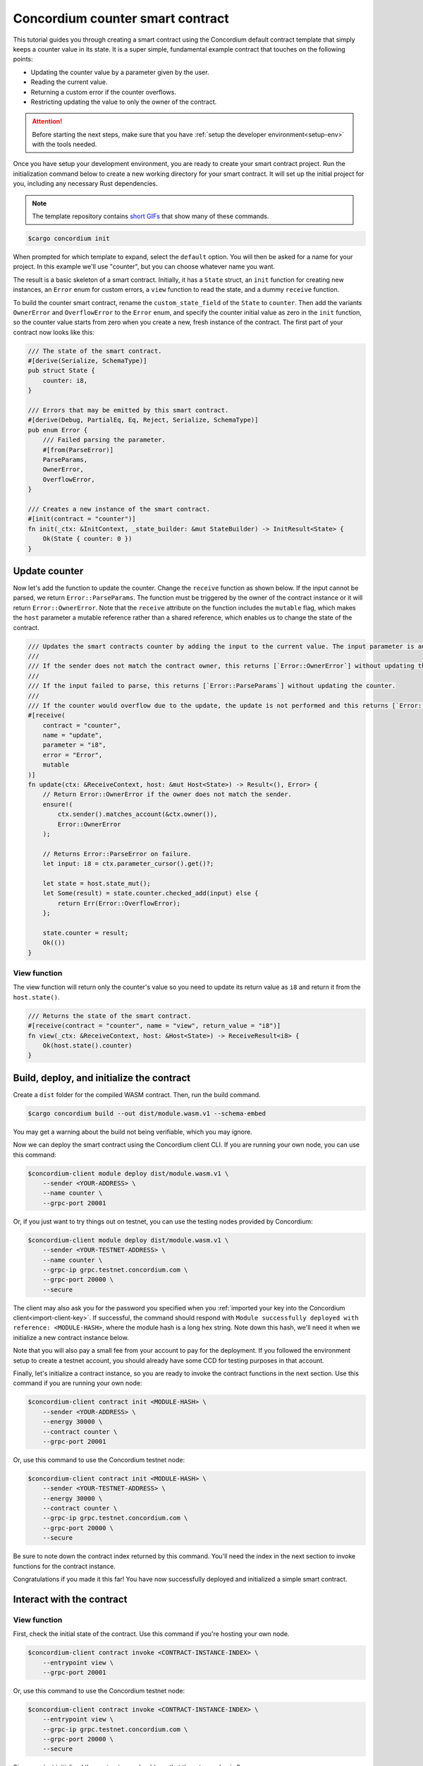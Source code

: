 .. _counter-sc:

=================================
Concordium counter smart contract
=================================

This tutorial guides you through creating a smart contract using the Concordium default contract template that simply keeps a counter value in its state. It is a super simple, fundamental example contract that touches on the following points:

- Updating the counter value by a parameter given by the user.
- Reading the current value.
- Returning a custom error if the counter overflows.
- Restricting updating the value to only the owner of the contract.

.. Attention::

   Before starting the next steps, make sure that you have :ref:`setup the developer environment<setup-env>` with the tools needed.

Once you have setup your development environment, you are ready to create your smart contract project. Run the initialization command below to create a new working directory for your smart contract. It will set up the initial project for you, including any necessary Rust dependencies.

.. Note::

    The template repository contains `short GIFs <https://github.com/Concordium/concordium-rust-smart-contracts/tree/main/templates>`_ that show many of these commands.

.. code-block:: console

    $cargo concordium init

When prompted for which template to expand, select the ``default`` option. You will then be asked for a name for your project. In this example we'll use "counter", but you can choose whatever name you want.

The result is a basic skeleton of a smart contract. Initially, it has a ``State`` struct, an ``init`` function for creating new instances, an ``Error`` enum for custom errors, a ``view`` function to read the state, and a dummy ``receive`` function.

To build the counter smart contract, rename the ``custom_state_field`` of the ``State`` to ``counter``. Then add the variants ``OwnerError`` and ``OverflowError`` to the ``Error`` enum, and specify the counter initial value as zero in the ``init`` function, so the counter value starts from zero when you create a new, fresh instance of the contract. The first part of your contract now looks like this:

.. code-block:: rust

    /// The state of the smart contract.
    #[derive(Serialize, SchemaType)]
    pub struct State {
        counter: i8,
    }

    /// Errors that may be emitted by this smart contract.
    #[derive(Debug, PartialEq, Eq, Reject, Serialize, SchemaType)]
    pub enum Error {
        /// Failed parsing the parameter.
        #[from(ParseError)]
        ParseParams,
        OwnerError,
        OverflowError,
    }

    /// Creates a new instance of the smart contract.
    #[init(contract = "counter")]
    fn init(_ctx: &InitContext, _state_builder: &mut StateBuilder) -> InitResult<State> {
        Ok(State { counter: 0 })
    }

Update counter
===============================

Now let's add the function to update the counter. Change the ``receive`` function as shown below. If the input cannot be parsed, we return ``Error::ParseParams``. The function must be triggered by the owner of the contract instance or it will return ``Error::OwnerError``. Note that the ``receive`` attribute on the function includes the ``mutable`` flag, which makes the ``host`` parameter a mutable reference rather than a shared reference, which enables us to change the state of the contract.

.. code-block:: rust

    /// Updates the smart contracts counter by adding the input to the current value. The input parameter is an `i8`.
    ///
    /// If the sender does not match the contract owner, this returns [`Error::OwnerError`] without updating the counter.
    ///
    /// If the input failed to parse, this returns [`Error::ParseParams`] without updating the counter.
    ///
    /// If the counter would overflow due to the update, the update is not performed and this returns [`Error::OverflowError`].
    #[receive(
        contract = "counter",
        name = "update",
        parameter = "i8",
        error = "Error",
        mutable
    )]
    fn update(ctx: &ReceiveContext, host: &mut Host<State>) -> Result<(), Error> {
        // Return Error::OwnerError if the owner does not match the sender.
        ensure!(
            ctx.sender().matches_account(&ctx.owner()),
            Error::OwnerError
        );

        // Returns Error::ParseError on failure.
        let input: i8 = ctx.parameter_cursor().get()?;

        let state = host.state_mut();
        let Some(result) = state.counter.checked_add(input) else {
            return Err(Error::OverflowError);
        };

        state.counter = result;
        Ok(())
    }

View function
-------------

The view function will return only the counter's value so you need to update its return value as ``i8`` and return it from the ``host.state()``.

.. code-block:: rust

    /// Returns the state of the smart contract.
    #[receive(contract = "counter", name = "view", return_value = "i8")]
    fn view(_ctx: &ReceiveContext, host: &Host<State>) -> ReceiveResult<i8> {
        Ok(host.state().counter)
    }

Build, deploy, and initialize the contract
==========================================

Create a ``dist`` folder for the compiled WASM contract. Then, run the build command.

.. code-block:: console

    $cargo concordium build --out dist/module.wasm.v1 --schema-embed

You may get a warning about the build not being verifiable, which you may ignore.

Now we can deploy the smart contract using the Concordium client CLI. If you are running your own node, you can use this command:

.. code-block:: console

    $concordium-client module deploy dist/module.wasm.v1 \
        --sender <YOUR-ADDRESS> \
        --name counter \
        --grpc-port 20001

Or, if you just want to try things out on testnet, you can use the testing nodes provided by Concordium:

.. code-block:: console

    $concordium-client module deploy dist/module.wasm.v1 \
        --sender <YOUR-TESTNET-ADDRESS> \
        --name counter \
        --grpc-ip grpc.testnet.concordium.com \
        --grpc-port 20000 \
        --secure

The client may also ask you for the password you specified when you :ref:`imported your key into the Concordium client<import-client-key>`. If successful, the command should respond with ``Module successfully deployed with reference: <MODULE-HASH>``, where the module hash is a long hex string. Note down this hash, we'll need it when we initialize a new contract instance below.

Note that you will also pay a small fee from your account to pay for the deployment. If you followed the environment setup to create a testnet account, you should already have some CCD for testing purposes in that account.

Finally, let's initialize a contract instance, so you are ready to invoke the contract functions in the next section. Use this command if you are running your own node:

.. code-block:: console

    $concordium-client contract init <MODULE-HASH> \
        --sender <YOUR-ADDRESS> \
        --energy 30000 \
        --contract counter \
        --grpc-port 20001

Or, use this command to use the Concordium testnet node:

.. code-block:: console

    $concordium-client contract init <MODULE-HASH> \
        --sender <YOUR-TESTNET-ADDRESS> \
        --energy 30000 \
        --contract counter \
        --grpc-ip grpc.testnet.concordium.com \
        --grpc-port 20000 \
        --secure

Be sure to note down the contract index returned by this command. You'll need the index in the next section to invoke functions for the contract instance.

Congratulations if you made it this far! You have now successfully deployed and initialized a simple smart contract.

Interact with the contract
==========================

View function
-------------

First, check the initial state of the contract. Use this command if you're hosting your own node.

.. code-block:: console

    $concordium-client contract invoke <CONTRACT-INSTANCE-INDEX> \
        --entrypoint view \
        --grpc-port 20001

Or, use this command to use the Concordium testnet node:

.. code-block:: console

    $concordium-client contract invoke <CONTRACT-INSTANCE-INDEX> \
        --entrypoint view \
        --grpc-ip grpc.testnet.concordium.com \
        --grpc-port 20000 \
        --secure

Since you just initialized the contract, you should see that the return value is 0.

Update function
---------------

In order to call a function that takes input, like our update function, we'll need to create a JSON file that represents the input to the function. Since our input in this simple example is just a number, a simple text file with a number will do, since this is also valid JSON. We can quickly make this file with this command:

.. code-block:: console

    echo 42 > input.json

Now we can invoke the update function with that input by using a contract update transaction. From the point of this transaction in the blockchain, your smart contract will have its new value. If you have your own node, you can invoke the update function like so:

.. code-block:: console

    $concordium-client contract update <CONTRACT-INSTANCE-INDEX> \
        --entrypoint update \
        --parameter-json input.json \
        --sender <YOUR-ADDRESS> \
        --energy 6000 \
        --grpc-port 20001

Or, to use Concordium's testnet node, use this command:

.. code-block:: console

    $concordium-client contract update <CONTRACT-INSTANCE-INDEX> \
        --entrypoint update \
        --parameter-json input.json \
        --sender <YOUR-ADDRESS> \
        --energy 6000 \
        --grpc-ip grpc.testnet.concordium.com \
        --grpc-port 20000 \
        --secure

Now try calling the view function again using the instructions above. If everything worked as it should, you should see the return value is now 42!

We can also test that our error conditions work correctly. For instance, you can try updating the counter using another account (i.e. a different ``--sender`` address). If you try, you'd get an error code of -2. You can check the developer portal for more information about :ref:`custom errors<custom-errors>`, but basically, -2 means the second variant from your ``Error`` enum, which is ``OwnerError``, which is what we'd expect.

You can also try updating the counter with a high value that would cause an overflow error, for instance 100 (since 42 + 100 overflows an ``i8``). This should give you a -3 error code, which corresponds to the third variant in the ``Error`` enum, namely ``OverflowError``, just as we would expect.
